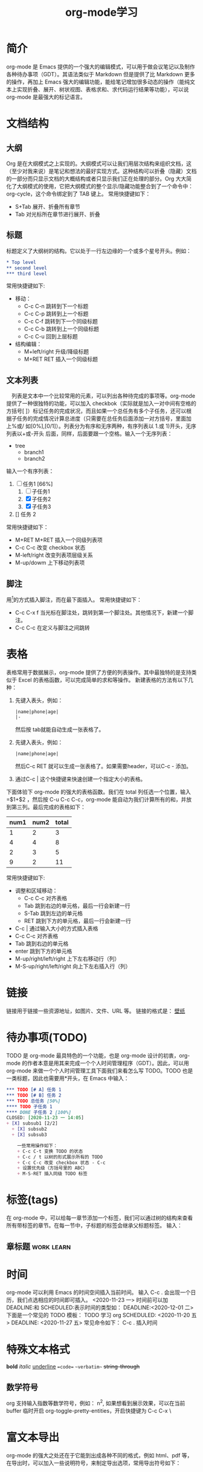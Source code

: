 #+TITLE:      org-mode学习

* 目录                                                    :TOC_4_gh:noexport:
- [[#简介][简介]]
- [[#文档结构][文档结构]]
  - [[#大纲][大纲]]
  - [[#标题][标题]]
  - [[#文本列表][文本列表]]
  - [[#脚注][脚注]]
- [[#表格][表格]]
- [[#链接][链接]]
- [[#待办事项todo][待办事项(TODO)]]
- [[#标签tags][标签(tags)]]
  - [[#章标题][章标题]]
- [[#时间][时间]]
- [[#特殊文本格式][特殊文本格式]]
  - [[#数学符号][数学符号]]
- [[#富文本导出][富文本导出]]
- [[#注释][注释]]
- [[#footnotes][Footnotes]]

* 简介
org-mode 是 Emacs 提供的一个强大的编辑模式，可以用于做会议笔记以及制作各种待办事项（GDT）。其语法类似于 Markdown 但是提供了比 Markdown 更多的操作，再加上 Emacs 强大的编辑功能，能给笔记增加很多动态的操作（能纯文本上实现折叠、展开、树状视图、表格求和、求代码运行结果等功能），可以说 org-mode 是最强大的标记语言。

* 文档结构
** 大纲
Org 是在大纲模式之上实现的。大纲模式可以让我们用层次结构来组织文档，这（至少对我来说）是笔记和想法的最好实现方式。这种结构可以折叠（隐藏）文档的一部分而只显示文档的大概结构或者只显示我们正在处理的部分。Org 大大简化了大纲模式的使用，它把大纲模式的整个显示/隐藏功能整合到了一个命令中：org-cycle，这个命令绑定到了 TAB 键上。
常用快捷键如下：
+ S+Tab 展开、折叠所有章节
+ Tab 对光标所在章节进行展开、折叠
** 标题
标题定义了大纲树的结构。它以处于一行左边缘的一个或多个星号开头。例如：
#+begin_src org
  ,* Top level
  ,** second level
  ,*** third level
#+end_src
常用快捷键如下:
+ 移动：
  + C-c C-n 跳转到下一个标题
  + C-c C-p 跳转到上一个标题
  + C-c C-f 跳转到下一个同级标题
  + C-c C-b 跳转到上一个同级标题
  + C-c C-u 回到上层标题
+ 结构编辑：
  + M+left/right 升级/降级标题
  + M+RET RET 插入一个同级标题
** 文本列表
　列表是文本中一个比较常用的元素，可以列出各种待完成的事项等。org-mode 提供了一种很独特的功能，可以加入 checkbok（实际就是加入一对中间有空格的方括号[ ]）标记任务的完成状况，而且如果一个总任务有多个子任务，还可以根据子任务的完成情况计算总进度（只需要在总任务后面添加一对方括号，里面加上%或/ 如[0%],[0/1]）。列表分为有序和无序两种，有序列表以 1.或 1)开头，无序列表以+或-开头 后面，同样，后面要跟一个空格。输入一个无序列表：
+ tree
  + branch1
  + branch2
输入一个有序列表：
1. [-] 任务1 [66%]
   1) [ ] 子任务1
   2) [X] 子任务2
   3) [X] 子任务3
2. [] 任务 2

常用快捷键如下：
+ M+RET M+RET 插入一个同级列表项
+ C-c C-c 改变 checkbox 状态
+ M-left/right 改变列表项层级关系
+ M-up/dowm 上下移动列表项
** 脚注
用[fn:1]的方式插入脚注，而在最下面插入。
常用快捷键如下：
+ C-c C-x f 当光标在脚注处，跳转到第一个脚注处。其他情况下，新建一个脚注。
+ C-c C-c 在定义与脚注之间跳转

* 表格
表格常用于数据展示，org-mode 提供了方便的列表操作。其中最独特的是支持类似于 Excel 的表格函数，可以完成简单的求和等操作。
新建表格的方法有以下几种：
1. 先键入表头，例如：
   #+begin_src org
     |name|phone|age|
     |-
   #+end_src
   然后按 tab就能自动生成一张表格了。
2. 先键入表头，例如：
   #+begin_src org
     |name|phone|age|
   #+end_src
   然后C-c RET 就可以生成一张表格了。如果需要header，可以C-c - 添加。
3. 通过C-c | 这个快捷键来快速创建一个指定大小的表格。


下面体验下 org-mode 的强大的表格函数。我们在 total 列任选一个位置，输入=$1+$2 ，然后按 C-u C-c C-c，org-mode 能自动为我们计算所有的和，并放到第三列。最后完成的表格如下：

| num1 | num2 | total |
|------+------+-------|
|    1 |    2 |     3 |
|    4 |    4 |     8 |
|    2 |    3 |     5 |
|    9 |    2 |    11 |
#+TBLFM: $3=$1+$2

常用快捷键如下:
+ 调整和区域移动：
  + C-c C-c 对齐表格
  + Tab 跳到右边的单元格，最后一行会新建一行
  + S-Tab 跳到左边的单元格
  + RET 跳到下方的单元格，最后一行会新建一行
+ C-c | 通过输入大小的方式插入表格
+ C-c C-c 对齐表格
+ Tab 跳到右边的单元格
+ enter 跳到下方的单元格
+ M-up/right/left/right 上下左右移动行（列）
+ M-S-up/right/left/right 向上下左右插入行（列）

* 链接
链接用于链接一些资源地址，如图片、文件、URL 等。 链接的格式是：
[[../../../../Downloads/wallpaper/SW-07CEB13F0FEC67BD20106562ADD65E75.jpg][壁纸]]

* 待办事项(TODO)
TODO 是 org-mode 最具特色的一个功能，也是 org-mode 设计的初衷，org-mode 的作者本意是用其来完成一个个人时间管理程序（GDT）。因此，可以用 org-mode 来做一个个人时间管理工具下面我们来看怎么写 TODO。TODO 也是一类标题，因此也需要用*开头，在 Emacs 中输入：
#+begin_src org
  ,*** TODO [# A] 任务 1
  ,*** TODO [# B] 任务 2
  ,*** TODO 总任务 [50%]
  ,**** TODO 子任务 1
  ,**** DONE 子任务 2 [100%]
  CLOSED: [2020-11-23 一 14:05]
  + [X] subsub1 [2/2]
    + [X] subsub2
    + [X] subsub3

      一些常用操作如下：
      + C-c C-t 变换 TODO 的状态
      + C-c / t 以树的形式展示所有的 TODO
      + C-c C-c 改变 checkbox 状态 - C-c
      + 设置优先级（方括号里的 ABC）
      + M-S-RET 插入同级 TODO 标签
#+end_src

* 标签(tags)
在 org-mode 中，可以给每一章节添加一个标签，我们可以通过树的结构来查看所有带标签的章节。在每一节中，子标题的标签会继承父标题标签。 输入：
** 章标题                                                        :work:learn:


* 时间
org-mode 可以利用 Emacs 的时间空间插入当前时间。 输入 C-c . 会出现一个日历，我们点选相应的时间即可插入。
<2020-11-23 一>
时间前可以加 DEADLINE:和 SCHEDULED:表示时间的类型如：
DEADLINE:<2020-12-01 二>
下面是一个常见的 TODO 模板：
TODO 学习 org
SCHEDULED: <2020-11-20 五>
DEADLINE: <2020-11-27 五>
常见命令如下：
C-c . 插入时间

* 特殊文本格式
**bold**
//italic//
__underline__
==code==
~~verbatim~~
++string-through++

** 数学符号
org 支持输入指数等数学符号，例如： n^2, 如果想看到展示效果，可以在当前 buffer 临时开启 org-toggle-pretty-entities，开启快捷键为 C-c C-x \

* 富文本导出
org-mode 的强大之处还在于它能到出成各种不同的格式，例如 html、pdf 等，在导出时，可以加入一些说明符号，来制定导出选项，常用导出符号如下：

* 注释

* Footnotes

[fn:1] 本文参考自https://www.cnblogs.com/Open_Source/archive/2011/07/17/2108747.html
